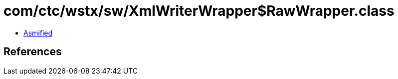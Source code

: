 = com/ctc/wstx/sw/XmlWriterWrapper$RawWrapper.class

 - link:XmlWriterWrapper$RawWrapper-asmified.java[Asmified]

== References

